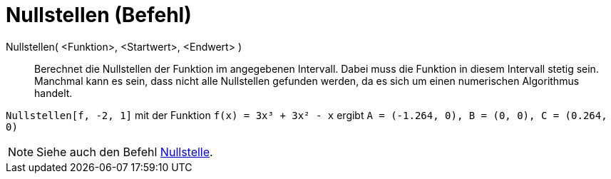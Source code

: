 = Nullstellen (Befehl)
:page-en: commands/Roots
ifdef::env-github[:imagesdir: /de/modules/ROOT/assets/images]

Nullstellen( <Funktion>, <Startwert>, <Endwert> )::
  Berechnet die Nullstellen der Funktion im angegebenen Intervall. Dabei muss die Funktion in diesem Intervall stetig
  sein. Manchmal kann es sein, dass nicht alle Nullstellen gefunden werden, da es sich um einen numerischen Algorithmus
  handelt.

[EXAMPLE]
====

`++Nullstellen[f, -2, 1]++` mit der Funktion `++f(x) = 3x³ + 3x² - x++` ergibt
`++A = (-1.264, 0), B = (0, 0), C = (0.264, 0)++`

====

[NOTE]
====

Siehe auch den Befehl xref:/commands/Nullstelle.adoc[Nullstelle].

====
